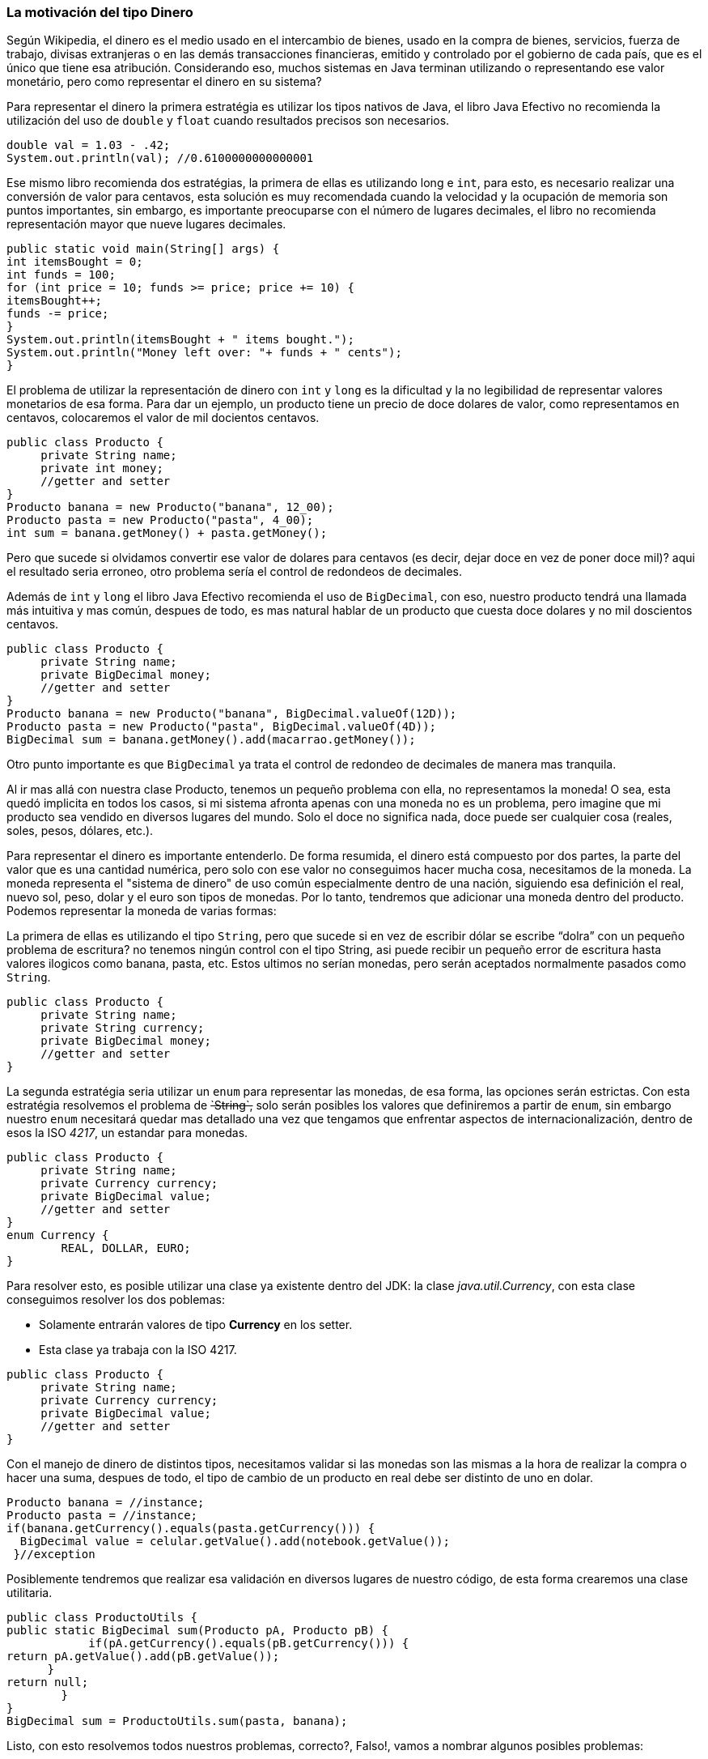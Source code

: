 
=== La motivación del tipo Dinero

Según Wikipedia, el dinero es el medio usado en el intercambio de bienes, usado en la compra de bienes, servicios, fuerza de trabajo, divisas extranjeras o en las demás transacciones financieras, emitido y controlado por el gobierno de cada país, que es el único que tiene esa atribución. Considerando eso, muchos sistemas en Java terminan utilizando o representando ese valor monetário, pero como representar el dinero en su sistema?

Para representar el dinero la primera estratégia es utilizar los tipos nativos de Java, el libro Java Efectivo no recomienda la utilización del uso de `double` y `float` cuando resultados precisos son necesarios. 


[source,java]
----
double val = 1.03 - .42;
System.out.println(val); //0.6100000000000001
----


Ese mismo libro recomienda dos estratégias, la primera de ellas es utilizando long e `int`, para esto, es necesario realizar una conversión de valor para centavos, esta solución es muy recomendada cuando la velocidad y la ocupación de memoria son puntos importantes, sin embargo, es importante preocuparse con el número de lugares decimales, el libro no recomienda representación mayor que nueve lugares decimales.


[source,java]
----
public static void main(String[] args) {
int itemsBought = 0;
int funds = 100;
for (int price = 10; funds >= price; price += 10) {
itemsBought++;
funds -= price;
}
System.out.println(itemsBought + " items bought.");
System.out.println("Money left over: "+ funds + " cents");
}
----


El problema de utilizar la representación de dinero con `int` y `long` es la dificultad y la no legibilidad de representar valores monetarios de esa forma. Para dar un ejemplo, un producto tiene un precio de doce dolares de valor, como representamos en centavos, colocaremos el valor de mil docientos centavos.


[source,java]
----
public class Producto {
     private String name;
     private int money;
     //getter and setter
}
Producto banana = new Producto("banana", 12_00);
Producto pasta = new Producto("pasta", 4_00);
int sum = banana.getMoney() + pasta.getMoney();
----


Pero que sucede si olvidamos convertir ese valor de dolares para centavos (es decir, dejar doce en vez de poner doce mil)? aqui el resultado seria erroneo, otro problema sería el control de redondeos de decimales.

Además de `int` y `long` el libro Java Efectivo recomienda el uso de `BigDecimal`, con eso, nuestro producto tendrá una llamada más intuitiva y mas común, despues de todo, es mas natural hablar de un producto que cuesta doce dolares y no mil doscientos centavos.


[source,java]
----
public class Producto {
     private String name;
     private BigDecimal money;
     //getter and setter
}
Producto banana = new Producto("banana", BigDecimal.valueOf(12D));
Producto pasta = new Producto("pasta", BigDecimal.valueOf(4D));
BigDecimal sum = banana.getMoney().add(macarrao.getMoney());
----


Otro punto importante es que `BigDecimal` ya trata el control de redondeo de decimales de manera mas tranquila.

Al ir mas allá con nuestra clase Producto, tenemos un pequeño problema con ella, no representamos la moneda! O sea, esta quedó implicita en todos los casos, si mi sistema afronta apenas con una moneda no es un problema, pero imagine que mi producto sea vendido en diversos lugares del mundo. Solo el doce no significa nada, doce puede ser cualquier cosa (reales, soles, pesos, dólares, etc.).

Para representar el dinero es importante entenderlo. De forma resumida, el dinero está compuesto por dos partes, la parte del valor que es una cantidad numérica, pero solo con ese valor no conseguimos hacer mucha cosa, necesitamos de la moneda. La moneda representa el "sistema de dinero" de uso común especialmente dentro de una nación, siguiendo esa definición el real, nuevo sol, peso, dolar y el euro son tipos de monedas. Por lo tanto, tendremos que adicionar una moneda dentro del producto. Podemos representar la moneda de varias formas: 

La primera de ellas es utilizando el tipo `String`, pero que sucede si en vez de escribir dólar se escribe “dolra” con un pequeño problema de escritura? no tenemos ningún control con el tipo String, asi puede recibir un pequeño error de escritura hasta valores ilogicos como banana, pasta, etc. Estos ultimos no serían monedas, pero serán aceptados normalmente pasados como `String`.


[source,java]
----
public class Producto {
     private String name;
     private String currency;
     private BigDecimal money;
     //getter and setter
}
----


La segunda estratégia seria utilizar un `enum` para representar las monedas, de esa forma, las opciones serán estrictas. Con esta estratégia resolvemos el problema de +++<del>`String`,</del>+++ solo serán posibles los valores que definiremos a partir de `enum`, sin embargo nuestro `enum` necesitará quedar mas detallado una vez que tengamos que enfrentar aspectos de internacionalización, dentro de esos la ISO __4217__, un estandar para monedas.


[source,java]
----
public class Producto {
     private String name;
     private Currency currency;
     private BigDecimal value;
     //getter and setter
}
enum Currency {
        REAL, DOLLAR, EURO;
}
----


Para resolver esto, es posible utilizar una clase ya existente dentro del JDK: la clase __java.util.Currency__, con esta clase conseguimos resolver los dos poblemas:

* Solamente entrarán valores de tipo **Currency** en los setter.
* Esta clase ya trabaja con la ISO 4217.

[source,java]
----
public class Producto {
     private String name;
     private Currency currency;
     private BigDecimal value;
     //getter and setter
}
----


Con el manejo de dinero de distintos tipos, necesitamos validar si las monedas son las mismas a la hora de realizar la compra o hacer una suma, despues de todo, el tipo de cambio de un producto en real debe ser distinto de uno en dolar.


[source,java]
----
Producto banana = //instance;
Producto pasta = //instance;     
if(banana.getCurrency().equals(pasta.getCurrency())) {
  BigDecimal value = celular.getValue().add(notebook.getValue());
 }//exception
----


Posiblemente tendremos que realizar esa validación en diversos lugares de nuestro código, de esta forma crearemos una clase utilitaria.


[source,java]
----
public class ProductoUtils {
public static BigDecimal sum(Producto pA, Producto pB) {
            if(pA.getCurrency().equals(pB.getCurrency())) {
return pA.getValue().add(pB.getValue());
      }
return null;
        }
}
BigDecimal sum = ProductoUtils.sum(pasta, banana);
----


Listo, con esto resolvemos todos nuestros problemas, correcto?, Falso!, vamos a nombrar algunos posibles problemas:

* Para realizar la sumatoria de productos es necesario que la persona se acuerde de realizar la llamada a la clase utilitaria, pero que pasa con aquello que tiene que acordarse? Exacto!, desafortunadamente se olvida.
* Como hablamos anteriormente, el dinero puede ser usado no solamente con Producto, con diversas cosas también, servicios, fuerza de trabajo, etc., asi será necesario duplicar los dos campos, moneda y valor monetário, para diversos lugares.
* Desde diversas clases utilizando dinero tendremos dos estratégias para realizar la validación, una seria crear clases utilitarias para todo modelo que use dinero, como  ServiceUtils, GoodsUtils, etc., o una clase utilitaria que recibe cuatro parametros (el valor de la moneda de los dos para ser comparado y entonces sumado).

[source,java]
----
public class MoneyUtils {
public static BigDecimal sum(Currency currencyA, BigDecimal valueA, Currency currencyB, BigDecimal valueB) {
   //...
}
public class ServiceUtils {}
public class WorkerUtils {}
----


* Que pasa si solo definimos un único item de dinero, valor o moneda? Tiene sentido decir que el producto vale doce? o que vale dólar? Definitivamente no, este vale doce dólares y eso necesita ser validado.
* Es de responsabilidad de la clase producto, o cualquier otra que necesite trabajar con dinero, cuidar de la creación y del estado de dinero?
* Una vez utilizado clases utilitarias para realizar esa validación no estamos aminorando encapsulamiento? Despues de todo es posible realizar la sumatoria de dos valores ignorando la validación de la moneda generando asi un error. Mirando la definición de Wikipédia sobre el encapsulamiento: Permite esconder propiedades y métodos de un objeto para proteger el código de acceso directos y efectos secundarios accidentales.
Además de esos problemas, usando como referencia el libro Clean Code, tenemos una optima definición entre estructura de datos y un objeto, básicamente el objeto esconde los datos para exponer un comportamiento, o sea, no estamos programando orientado a objetos de esa forma.

Una solución para resolver ese problema vendrá de un articulo de Martin Fowler, en el cual el cita un ejemplo de tipo dinero como su favorito, asi será creado el tipo dinero. con eso resolveremos:

* Centralización de código, todo el comportamiento de dinero estará en la clase dinero.
* Eliminaremos la responsabilidad de las otras clases, no será necesario, por ejemplo, tener el control a la hora de crear valores dentro de la clase Producto citada anteriormente.
* Adiós a las clases utilitarias, una vez que la validación dentro de la clase dinero, las clases utilitarias no serán mas necesarias, para ya no pensar en el clasico problema de olvidarnos de usarlas.

[source,java]
----
public class Money {
   private  Currency currency;
   private  BigDecimal value;
   //behavior here
}
Product banana = new Product("banana", new Money(12, dollar));
Product pasta = new Product("pasta", new Money(4, dollar))
Money money = banana.getMoney().add(abacaxi.getMoney());
----


Con eso se trajo la motivación para la creación de un API de tipo dinero. Además de evitar problemas, por ejemplo, de olvidarse de validar dinero, código repetitivo y desencapsulado se garantiza mayor calidad de código como responsabilidad única, dinero como objeto y no solo como estructura de datos, traemos dinero para el dominio de nuestra aplicación como un API.